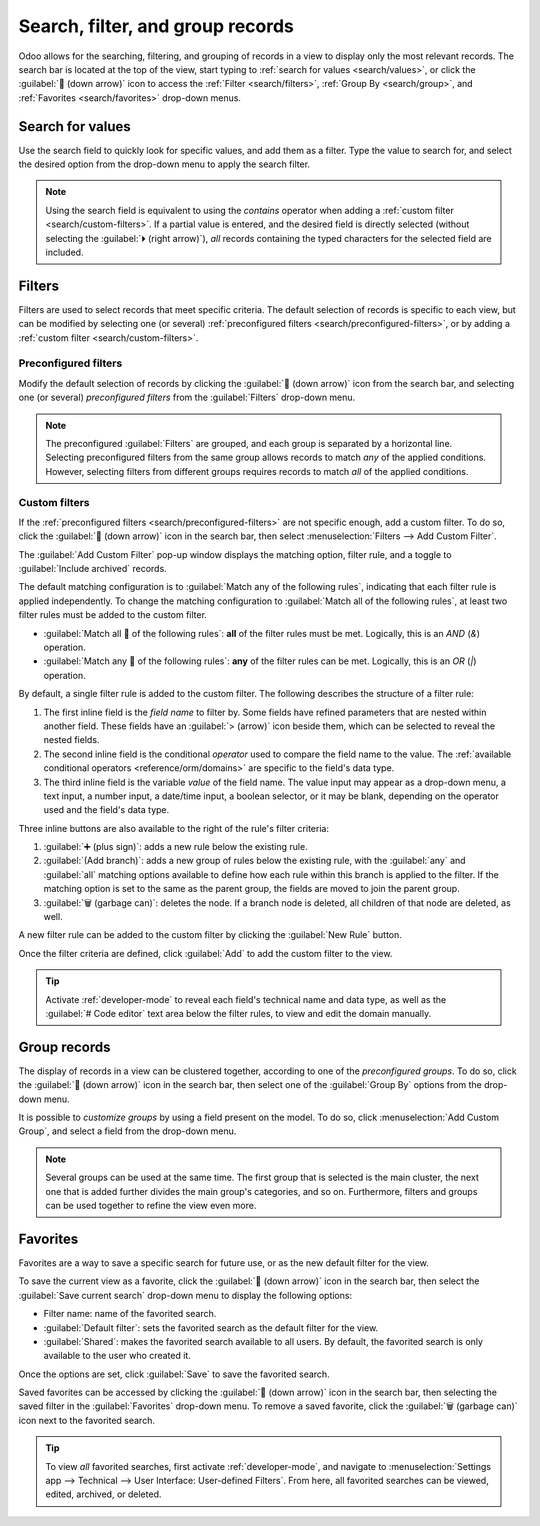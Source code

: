 =================================
Search, filter, and group records
=================================

Odoo allows for the searching, filtering, and grouping of records in a view to display only the most
relevant records. The search bar is located at the top of the view, start typing to :ref:`search for
values <search/values>`, or click the :guilabel:`🔽 (down arrow)` icon to access the :ref:`Filter
<search/filters>`, :ref:`Group By <search/group>`, and :ref:`Favorites <search/favorites>` drop-down
menus.

.. _search/values:

Search for values
=================

Use the search field to quickly look for specific values, and add them as a filter. Type the value
to search for, and select the desired option from the drop-down menu to apply the search filter.

.. example::
   Instead of adding a :ref:`custom filter <search/custom-filters>` to select records where
   *Mitchell Admin* is the salesperson on the *Sales Analysis* report (:menuselection:`Sales app -->
   Reporting --> Sales`), search for `Mitch`, and click the :guilabel:`⏵ (right arrow)` next to
   :guilabel:`Search Salesperson for: Mitch`, and select :guilabel:`Mitchell Admin`.

   .. image:: search/search-values.png
      :align: center
      :alt: Searching for a specific value on the Sales Analysis report

.. note::
   Using the search field is equivalent to using the *contains* operator when adding a :ref:`custom
   filter <search/custom-filters>`. If a partial value is entered, and the desired field is directly
   selected (without selecting the :guilabel:`⏵ (right arrow)`), *all* records containing the typed
   characters for the selected field are included.

.. _search/filters:

Filters
=======

Filters are used to select records that meet specific criteria. The default selection of records is
specific to each view, but can be modified by selecting one (or several) :ref:`preconfigured filters
<search/preconfigured-filters>`, or by adding a :ref:`custom filter <search/custom-filters>`.

.. _search/preconfigured-filters:

Preconfigured filters
---------------------

Modify the default selection of records by clicking the :guilabel:`🔽 (down arrow)` icon from the
search bar, and selecting one (or several) *preconfigured filters* from the :guilabel:`Filters`
drop-down menu.

.. example::
   On the *Sales Analysis* report (:menuselection:`Sales app --> Reporting --> Sales`), only records
   that are at the *sales order* stage, with an *order date* within the last 365 days, are selected
   by default.

   To also include records at the *quotation* stage, select :guilabel:`Quotations` from the
   :guilabel:`Filters`.

   Furthermore, to *only* include sales order and quotation records from a specific year, like
   2024, for example, first remove the existing `Order Date: Last 365 Days` filter, by clicking the
   :guilabel:`❌ (remove)` icon, then select :menuselection:`Order Date --> 2024`.

   .. image:: search/preconfigured-filters.png
      :align: center
      :alt: Using preconfigured filters on the Sales Analysis report

.. note::
   The preconfigured :guilabel:`Filters` are grouped, and each group is separated by a horizontal
   line. Selecting preconfigured filters from the same group allows records to match *any* of the
   applied conditions. However, selecting filters from different groups requires records to match
   *all* of the applied conditions.

.. _search/custom-filters:

Custom filters
--------------

If the :ref:`preconfigured filters <search/preconfigured-filters>` are not specific enough, add a
custom filter. To do so, click the :guilabel:`🔽 (down arrow)` icon in the search bar, then select
:menuselection:`Filters --> Add Custom Filter`.

The :guilabel:`Add Custom Filter` pop-up window displays the matching option, filter rule, and a
toggle to :guilabel:`Include archived` records.

.. image:: search/custom-filter.png
   :align: center
   :alt: The Add Custom Filter pop-up window.

The default matching configuration is to :guilabel:`Match any of the following rules`, indicating
that each filter rule is applied independently. To change the matching configuration to
:guilabel:`Match all of the following rules`, at least two filter rules must be added to the custom
filter.

- :guilabel:`Match all 🔽 of the following rules`: **all** of the filter rules must be met.
  Logically, this is an *AND* (`&`) operation.
- :guilabel:`Match any 🔽 of the following rules`: **any** of the filter rules can be met.
  Logically, this is an *OR* (`|`) operation.

By default, a single filter rule is added to the custom filter. The following describes the
structure of a filter rule:

#. The first inline field is the *field name* to filter by. Some fields have refined parameters that
   are nested within another field. These fields have an :guilabel:`> (arrow)` icon beside them,
   which can be selected to reveal the nested fields.
#. The second inline field is the conditional *operator* used to compare the field name to the
   value. The :ref:`available conditional operators <reference/orm/domains>` are specific to the
   field's data type.
#. The third inline field is the variable *value* of the field name. The value input may appear as a
   drop-down menu, a text input, a number input, a date/time input, a boolean selector, or it may be
   blank, depending on the operator used and the field's data type.

Three inline buttons are also available to the right of the rule's filter criteria:

#. :guilabel:`➕ (plus sign)`: adds a new rule below the existing rule.
#. :guilabel:`(Add branch)`: adds a new group of rules below the existing rule, with the
   :guilabel:`any` and :guilabel:`all` matching options available to define how each rule within
   this branch is applied to the filter. If the matching option is set to the same as the parent
   group, the fields are moved to join the parent group.

   .. example::
      If the matching option is set to :guilabel:`Match all 🔽 of the following rules`, and a new
      branch is added with its matching option changed from :guilabel:`any 🔽 of` to :guilabel:`all
      🔽 of`, the newly-added branch disappears, and its group of rules are moved to the parent
      group.

#. :guilabel:`🗑️ (garbage can)`: deletes the node. If a branch node is deleted, all children of
   that node are deleted, as well.

A new filter rule can be added to the custom filter by clicking the :guilabel:`New Rule` button.

Once the filter criteria are defined, click :guilabel:`Add` to add the custom filter to the view.

.. example::
   To target all leads and opportunities from the :menuselection:`CRM` app that are in the *Won*
   stage, and have an expected revenue greater than $1,000, the following should be entered:

   :guilabel:`Match all 🔽 (down arrow) of the following rules:`

   #. :guilabel:`Stage` :guilabel:`is in` :guilabel:`Won`
   #. :guilabel:`Expected Revenue` :guilabel:`>` `1,000`
   #. :guilabel:`any 🔽 (down arrow)` :guilabel:`of:`

      - :guilabel:`Type` :guilabel:`=` :guilabel:`Lead`
      - :guilabel:`Type` :guilabel:`=` :guilabel:`Opportunity`

   .. image:: search/custom-filter-example.png
      :align: center
      :alt: Adding a custom filter to filter specific records in CRM.

.. tip::
   Activate :ref:`developer-mode` to reveal each field's technical name and data type, as well as
   the :guilabel:`# Code editor` text area below the filter rules, to view and edit the domain
   manually.

.. _search/group:

Group records
=============

The display of records in a view can be clustered together, according to one of the *preconfigured
groups*. To do so, click the :guilabel:`🔽 (down arrow)` icon in the search bar, then select one of
the :guilabel:`Group By` options from the drop-down menu.

.. example::
   To group the records by salesperson on the *Sales Analysis* report (:menuselection:`Sales app -->
   Reporting --> Sales`), click the :guilabel:`Salesperson` option from the :guilabel:`Group By`
   drop-down menu. The view changes to group the records by salesperson, without filtering out any
   records.

   .. image:: search/group.png
      :align: center
      :alt: Grouping records on the Sales Analysis report

It is possible to *customize groups* by using a field present on the model. To do so, click
:menuselection:`Add Custom Group`, and select a field from the drop-down menu.

.. note::
   Several groups can be used at the same time. The first group that is selected is the main
   cluster, the next one that is added further divides the main group's categories, and so on.
   Furthermore, filters and groups can be used together to refine the view even more.

.. _search/favorites:

Favorites
=========

Favorites are a way to save a specific search for future use, or as the new default filter for the
view.

To save the current view as a favorite, click the :guilabel:`🔽 (down arrow)` icon in the search
bar, then select the :guilabel:`Save current search` drop-down menu to display the following
options:

- Filter name: name of the favorited search.
- :guilabel:`Default filter`: sets the favorited search as the default filter for the view.
- :guilabel:`Shared`: makes the favorited search available to all users. By default, the favorited
  search is only available to the user who created it.

Once the options are set, click :guilabel:`Save` to save the favorited search.

.. image:: search/favorites.png
   :align: center
   :alt: Saving a favorite search on the Sales Analysis report

Saved favorites can be accessed by clicking the :guilabel:`🔽 (down arrow)` icon in the search bar,
then selecting the saved filter in the :guilabel:`Favorites` drop-down menu. To remove a saved
favorite, click the :guilabel:`🗑️ (garbage can)` icon next to the favorited search.

.. tip::
   To view *all* favorited searches, first activate :ref:`developer-mode`, and navigate to
   :menuselection:`Settings app --> Technical --> User Interface: User-defined Filters`. From here,
   all favorited searches can be viewed, edited, archived, or deleted.
